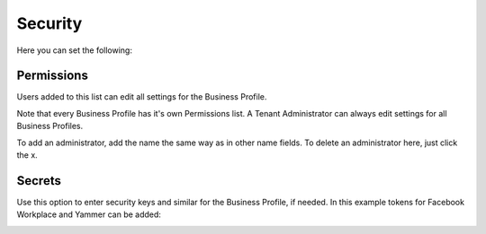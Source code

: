 Security
===========================================
Here you can set the following:

.. image:: security-business-profile.png

Permissions
************
Users added to this list can edit all settings for the Business Profile. 

.. image:: permissions-business-profile.png

Note that every Business Profile has it's own Permissions list. A Tenant Administrator can always edit settings for all Business Profiles.

To add an administrator, add the name the same way as in other name fields. To delete an administrator here, just click the x. 

Secrets
********
Use this option to enter security keys and similar for the Business Profile, if needed. In this example tokens for Facebook Workplace and Yammer can be added:

.. image:: secrets-business-profile.png


